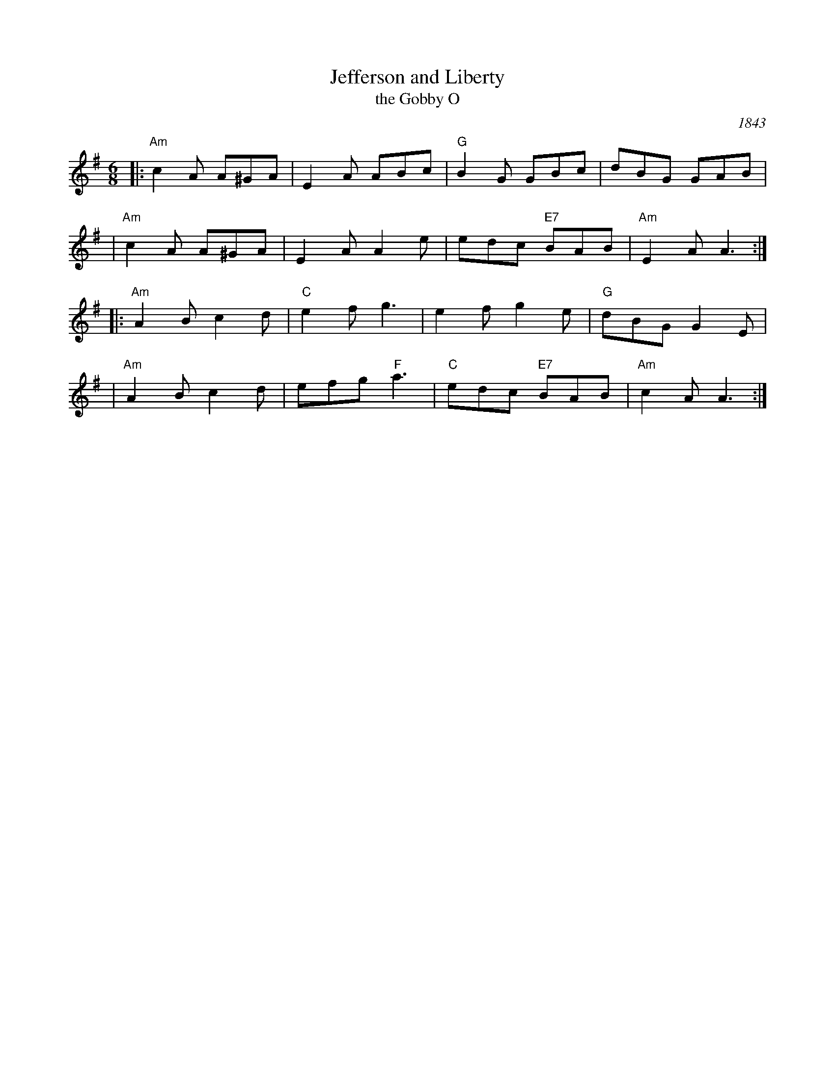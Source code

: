 X: 1
T: Jefferson and Liberty
T: the Gobby O
O: 1843
R: jig
Z: John Chambers <jc:trillian.mit.edu>
B: NEFR #12
B: Howe's Musician's Companion, Part 2 (1843)
N: Based on an English song, "The Gobby O"
M: 6/8
L: 1/8
K: Ador
|:"Am"c2A A^GA |    E2A ABc | "G"B2G     GBc |     dBG GAB |
| "Am"c2A A^GA |    E2A A2e |    edc "E7"BAB | "Am"E2A A3 :|
|:"Am"A2B c2d  | "C"e2f g3  |    e2f     g2e |  "G"dBG G2E |
| "Am"A2B c2d  | efg "F"a3  | "C"edc "E7"BAB | "Am"c2A A3 :|
